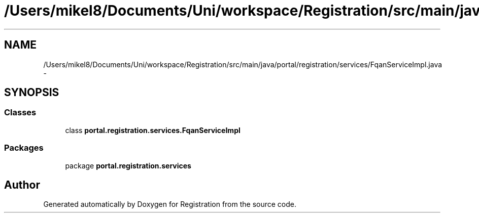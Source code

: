 .TH "/Users/mikel8/Documents/Uni/workspace/Registration/src/main/java/portal/registration/services/FqanServiceImpl.java" 3 "Wed Jul 13 2011" "Version 4" "Registration" \" -*- nroff -*-
.ad l
.nh
.SH NAME
/Users/mikel8/Documents/Uni/workspace/Registration/src/main/java/portal/registration/services/FqanServiceImpl.java \- 
.SH SYNOPSIS
.br
.PP
.SS "Classes"

.in +1c
.ti -1c
.RI "class \fBportal.registration.services.FqanServiceImpl\fP"
.br
.in -1c
.SS "Packages"

.in +1c
.ti -1c
.RI "package \fBportal.registration.services\fP"
.br
.in -1c
.SH "Author"
.PP 
Generated automatically by Doxygen for Registration from the source code.
